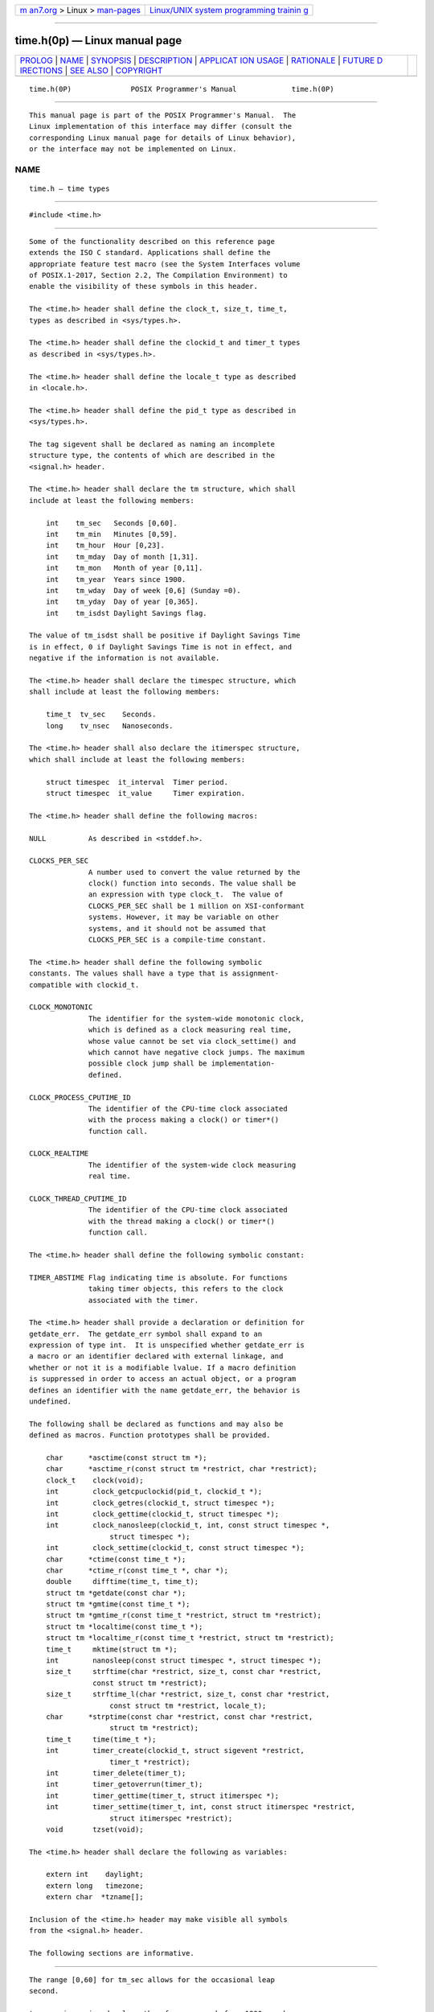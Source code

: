 .. container:: page-top

.. container:: nav-bar

   +----------------------------------+----------------------------------+
   | `m                               | `Linux/UNIX system programming   |
   | an7.org <../../../index.html>`__ | trainin                          |
   | > Linux >                        | g <http://man7.org/training/>`__ |
   | `man-pages <../index.html>`__    |                                  |
   +----------------------------------+----------------------------------+

--------------

time.h(0p) — Linux manual page
==============================

+-----------------------------------+-----------------------------------+
| `PROLOG <#PROLOG>`__ \|           |                                   |
| `NAME <#NAME>`__ \|               |                                   |
| `SYNOPSIS <#SYNOPSIS>`__ \|       |                                   |
| `DESCRIPTION <#DESCRIPTION>`__ \| |                                   |
| `APPLICAT                         |                                   |
| ION USAGE <#APPLICATION_USAGE>`__ |                                   |
| \| `RATIONALE <#RATIONALE>`__ \|  |                                   |
| `FUTURE D                         |                                   |
| IRECTIONS <#FUTURE_DIRECTIONS>`__ |                                   |
| \| `SEE ALSO <#SEE_ALSO>`__ \|    |                                   |
| `COPYRIGHT <#COPYRIGHT>`__        |                                   |
+-----------------------------------+-----------------------------------+
| .. container:: man-search-box     |                                   |
+-----------------------------------+-----------------------------------+

::

   time.h(0P)              POSIX Programmer's Manual             time.h(0P)


-----------------------------------------------------

::

          This manual page is part of the POSIX Programmer's Manual.  The
          Linux implementation of this interface may differ (consult the
          corresponding Linux manual page for details of Linux behavior),
          or the interface may not be implemented on Linux.

NAME
-------------------------------------------------

::

          time.h — time types


---------------------------------------------------------

::

          #include <time.h>


---------------------------------------------------------------

::

          Some of the functionality described on this reference page
          extends the ISO C standard. Applications shall define the
          appropriate feature test macro (see the System Interfaces volume
          of POSIX.1‐2017, Section 2.2, The Compilation Environment) to
          enable the visibility of these symbols in this header.

          The <time.h> header shall define the clock_t, size_t, time_t,
          types as described in <sys/types.h>.

          The <time.h> header shall define the clockid_t and timer_t types
          as described in <sys/types.h>.

          The <time.h> header shall define the locale_t type as described
          in <locale.h>.

          The <time.h> header shall define the pid_t type as described in
          <sys/types.h>.

          The tag sigevent shall be declared as naming an incomplete
          structure type, the contents of which are described in the
          <signal.h> header.

          The <time.h> header shall declare the tm structure, which shall
          include at least the following members:

              int    tm_sec   Seconds [0,60].
              int    tm_min   Minutes [0,59].
              int    tm_hour  Hour [0,23].
              int    tm_mday  Day of month [1,31].
              int    tm_mon   Month of year [0,11].
              int    tm_year  Years since 1900.
              int    tm_wday  Day of week [0,6] (Sunday =0).
              int    tm_yday  Day of year [0,365].
              int    tm_isdst Daylight Savings flag.

          The value of tm_isdst shall be positive if Daylight Savings Time
          is in effect, 0 if Daylight Savings Time is not in effect, and
          negative if the information is not available.

          The <time.h> header shall declare the timespec structure, which
          shall include at least the following members:

              time_t  tv_sec    Seconds.
              long    tv_nsec   Nanoseconds.

          The <time.h> header shall also declare the itimerspec structure,
          which shall include at least the following members:

              struct timespec  it_interval  Timer period.
              struct timespec  it_value     Timer expiration.

          The <time.h> header shall define the following macros:

          NULL          As described in <stddef.h>.

          CLOCKS_PER_SEC
                        A number used to convert the value returned by the
                        clock() function into seconds. The value shall be
                        an expression with type clock_t.  The value of
                        CLOCKS_PER_SEC shall be 1 million on XSI-conformant
                        systems. However, it may be variable on other
                        systems, and it should not be assumed that
                        CLOCKS_PER_SEC is a compile-time constant.

          The <time.h> header shall define the following symbolic
          constants. The values shall have a type that is assignment-
          compatible with clockid_t.

          CLOCK_MONOTONIC
                        The identifier for the system-wide monotonic clock,
                        which is defined as a clock measuring real time,
                        whose value cannot be set via clock_settime() and
                        which cannot have negative clock jumps. The maximum
                        possible clock jump shall be implementation-
                        defined.

          CLOCK_PROCESS_CPUTIME_ID
                        The identifier of the CPU-time clock associated
                        with the process making a clock() or timer*()
                        function call.

          CLOCK_REALTIME
                        The identifier of the system-wide clock measuring
                        real time.

          CLOCK_THREAD_CPUTIME_ID
                        The identifier of the CPU-time clock associated
                        with the thread making a clock() or timer*()
                        function call.

          The <time.h> header shall define the following symbolic constant:

          TIMER_ABSTIME Flag indicating time is absolute. For functions
                        taking timer objects, this refers to the clock
                        associated with the timer.

          The <time.h> header shall provide a declaration or definition for
          getdate_err.  The getdate_err symbol shall expand to an
          expression of type int.  It is unspecified whether getdate_err is
          a macro or an identifier declared with external linkage, and
          whether or not it is a modifiable lvalue. If a macro definition
          is suppressed in order to access an actual object, or a program
          defines an identifier with the name getdate_err, the behavior is
          undefined.

          The following shall be declared as functions and may also be
          defined as macros. Function prototypes shall be provided.

              char      *asctime(const struct tm *);
              char      *asctime_r(const struct tm *restrict, char *restrict);
              clock_t    clock(void);
              int        clock_getcpuclockid(pid_t, clockid_t *);
              int        clock_getres(clockid_t, struct timespec *);
              int        clock_gettime(clockid_t, struct timespec *);
              int        clock_nanosleep(clockid_t, int, const struct timespec *,
                             struct timespec *);
              int        clock_settime(clockid_t, const struct timespec *);
              char      *ctime(const time_t *);
              char      *ctime_r(const time_t *, char *);
              double     difftime(time_t, time_t);
              struct tm *getdate(const char *);
              struct tm *gmtime(const time_t *);
              struct tm *gmtime_r(const time_t *restrict, struct tm *restrict);
              struct tm *localtime(const time_t *);
              struct tm *localtime_r(const time_t *restrict, struct tm *restrict);
              time_t     mktime(struct tm *);
              int        nanosleep(const struct timespec *, struct timespec *);
              size_t     strftime(char *restrict, size_t, const char *restrict,
                         const struct tm *restrict);
              size_t     strftime_l(char *restrict, size_t, const char *restrict,
                             const struct tm *restrict, locale_t);
              char      *strptime(const char *restrict, const char *restrict,
                             struct tm *restrict);
              time_t     time(time_t *);
              int        timer_create(clockid_t, struct sigevent *restrict,
                             timer_t *restrict);
              int        timer_delete(timer_t);
              int        timer_getoverrun(timer_t);
              int        timer_gettime(timer_t, struct itimerspec *);
              int        timer_settime(timer_t, int, const struct itimerspec *restrict,
                             struct itimerspec *restrict);
              void       tzset(void);

          The <time.h> header shall declare the following as variables:

              extern int    daylight;
              extern long   timezone;
              extern char  *tzname[];

          Inclusion of the <time.h> header may make visible all symbols
          from the <signal.h> header.

          The following sections are informative.


---------------------------------------------------------------------------

::

          The range [0,60] for tm_sec allows for the occasional leap
          second.

          tm_year is a signed value; therefore, years before 1900 may be
          represented.

          To obtain the number of clock ticks per second returned by the
          times() function, applications should call sysconf(_SC_CLK_TCK).


-----------------------------------------------------------

::

          The range [0,60] seconds allows for positive or negative leap
          seconds.  The formal definition of UTC does not permit double
          leap seconds, so all mention of double leap seconds has been
          removed, and the range shortened from the former [0,61] seconds
          seen in earlier versions of this standard.


---------------------------------------------------------------------------

::

          None.


---------------------------------------------------------

::

          locale.h(0p), signal.h(0p), stddef.h(0p), sys_types.h(0p)

          The System Interfaces volume of POSIX.1‐2017, Section 2.2, The
          Compilation Environment, asctime(3p), clock(3p),
          clock_getcpuclockid(3p), clock_getres(3p), clock_nanosleep(3p),
          ctime(3p), difftime(3p), getdate(3p), gmtime(3p), localtime(3p),
          mktime(3p), mq_receive(3p), mq_send(3p), nanosleep(3p),
          pthread_getcpuclockid(3p), pthread_mutex_timedlock(3p),
          pthread_rwlock_timedrdlock(3p), pthread_rwlock_timedwrlock(3p),
          sem_timedwait(3p), strftime(3p), strptime(3p), sysconf(3p),
          time(3p), timer_create(3p), timer_delete(3p),
          timer_getoverrun(3p), tzset(3p), utime(3p)


-----------------------------------------------------------

::

          Portions of this text are reprinted and reproduced in electronic
          form from IEEE Std 1003.1-2017, Standard for Information
          Technology -- Portable Operating System Interface (POSIX), The
          Open Group Base Specifications Issue 7, 2018 Edition, Copyright
          (C) 2018 by the Institute of Electrical and Electronics
          Engineers, Inc and The Open Group.  In the event of any
          discrepancy between this version and the original IEEE and The
          Open Group Standard, the original IEEE and The Open Group
          Standard is the referee document. The original Standard can be
          obtained online at http://www.opengroup.org/unix/online.html .

          Any typographical or formatting errors that appear in this page
          are most likely to have been introduced during the conversion of
          the source files to man page format. To report such errors, see
          https://www.kernel.org/doc/man-pages/reporting_bugs.html .

   IEEE/The Open Group               2017                        time.h(0P)

--------------

Pages that refer to this page: `aio.h(0p) <../man0/aio.h.0p.html>`__, 
`mqueue.h(0p) <../man0/mqueue.h.0p.html>`__, 
`pthread.h(0p) <../man0/pthread.h.0p.html>`__, 
`sched.h(0p) <../man0/sched.h.0p.html>`__, 
`semaphore.h(0p) <../man0/semaphore.h.0p.html>`__, 
`signal.h(0p) <../man0/signal.h.0p.html>`__, 
`sys_select.h(0p) <../man0/sys_select.h.0p.html>`__, 
`sys_stat.h(0p) <../man0/sys_stat.h.0p.html>`__, 
`sys_types.h(0p) <../man0/sys_types.h.0p.html>`__, 
`wchar.h(0p) <../man0/wchar.h.0p.html>`__, 
`wctype.h(0p) <../man0/wctype.h.0p.html>`__, 
`asctime(3p) <../man3/asctime.3p.html>`__, 
`clock(3p) <../man3/clock.3p.html>`__, 
`clock_getcpuclockid(3p) <../man3/clock_getcpuclockid.3p.html>`__, 
`clock_getres(3p) <../man3/clock_getres.3p.html>`__, 
`clock_nanosleep(3p) <../man3/clock_nanosleep.3p.html>`__, 
`ctime(3p) <../man3/ctime.3p.html>`__, 
`difftime(3p) <../man3/difftime.3p.html>`__, 
`getdate(3p) <../man3/getdate.3p.html>`__, 
`gmtime(3p) <../man3/gmtime.3p.html>`__, 
`localtime(3p) <../man3/localtime.3p.html>`__, 
`mktime(3p) <../man3/mktime.3p.html>`__, 
`mq_receive(3p) <../man3/mq_receive.3p.html>`__, 
`mq_send(3p) <../man3/mq_send.3p.html>`__, 
`nanosleep(3p) <../man3/nanosleep.3p.html>`__, 
`posix_trace_attr_getclockres(3p) <../man3/posix_trace_attr_getclockres.3p.html>`__, 
`pthread_getcpuclockid(3p) <../man3/pthread_getcpuclockid.3p.html>`__, 
`pthread_mutex_timedlock(3p) <../man3/pthread_mutex_timedlock.3p.html>`__, 
`pthread_rwlock_timedrdlock(3p) <../man3/pthread_rwlock_timedrdlock.3p.html>`__, 
`pthread_rwlock_timedwrlock(3p) <../man3/pthread_rwlock_timedwrlock.3p.html>`__, 
`sem_timedwait(3p) <../man3/sem_timedwait.3p.html>`__, 
`sigtimedwait(3p) <../man3/sigtimedwait.3p.html>`__, 
`sigwait(3p) <../man3/sigwait.3p.html>`__, 
`strftime(3p) <../man3/strftime.3p.html>`__, 
`strptime(3p) <../man3/strptime.3p.html>`__, 
`time(3p) <../man3/time.3p.html>`__, 
`timer_create(3p) <../man3/timer_create.3p.html>`__, 
`timer_delete(3p) <../man3/timer_delete.3p.html>`__, 
`timer_getoverrun(3p) <../man3/timer_getoverrun.3p.html>`__, 
`tzset(3p) <../man3/tzset.3p.html>`__

--------------

--------------

.. container:: footer

   +-----------------------+-----------------------+-----------------------+
   | HTML rendering        |                       | |Cover of TLPI|       |
   | created 2021-08-27 by |                       |                       |
   | `Michael              |                       |                       |
   | Ker                   |                       |                       |
   | risk <https://man7.or |                       |                       |
   | g/mtk/index.html>`__, |                       |                       |
   | author of `The Linux  |                       |                       |
   | Programming           |                       |                       |
   | Interface <https:     |                       |                       |
   | //man7.org/tlpi/>`__, |                       |                       |
   | maintainer of the     |                       |                       |
   | `Linux man-pages      |                       |                       |
   | project <             |                       |                       |
   | https://www.kernel.or |                       |                       |
   | g/doc/man-pages/>`__. |                       |                       |
   |                       |                       |                       |
   | For details of        |                       |                       |
   | in-depth **Linux/UNIX |                       |                       |
   | system programming    |                       |                       |
   | training courses**    |                       |                       |
   | that I teach, look    |                       |                       |
   | `here <https://ma     |                       |                       |
   | n7.org/training/>`__. |                       |                       |
   |                       |                       |                       |
   | Hosting by `jambit    |                       |                       |
   | GmbH                  |                       |                       |
   | <https://www.jambit.c |                       |                       |
   | om/index_en.html>`__. |                       |                       |
   +-----------------------+-----------------------+-----------------------+

--------------

.. container:: statcounter

   |Web Analytics Made Easy - StatCounter|

.. |Cover of TLPI| image:: https://man7.org/tlpi/cover/TLPI-front-cover-vsmall.png
   :target: https://man7.org/tlpi/
.. |Web Analytics Made Easy - StatCounter| image:: https://c.statcounter.com/7422636/0/9b6714ff/1/
   :class: statcounter
   :target: https://statcounter.com/
